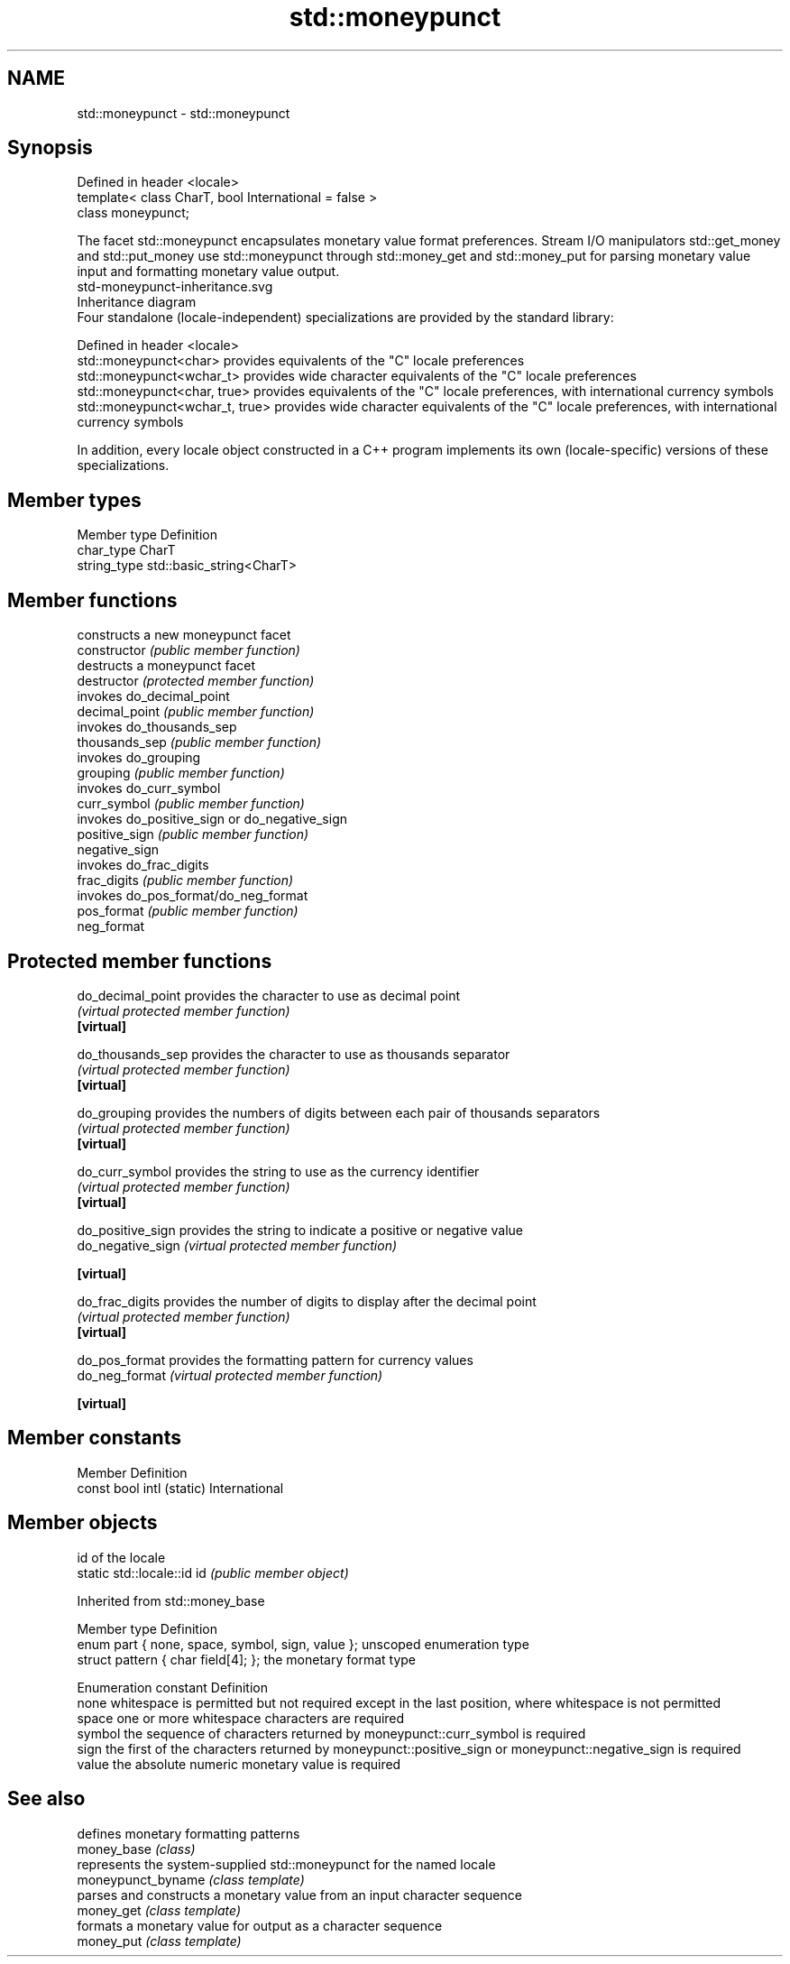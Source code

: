 .TH std::moneypunct 3 "2020.03.24" "http://cppreference.com" "C++ Standard Libary"
.SH NAME
std::moneypunct \- std::moneypunct

.SH Synopsis

  Defined in header <locale>
  template< class CharT, bool International = false >
  class moneypunct;

  The facet std::moneypunct encapsulates monetary value format preferences. Stream I/O manipulators std::get_money and std::put_money use std::moneypunct through std::money_get and std::money_put for parsing monetary value input and formatting monetary value output.
   std-moneypunct-inheritance.svg
  Inheritance diagram
  Four standalone (locale-independent) specializations are provided by the standard library:

  Defined in header <locale>
  std::moneypunct<char>          provides equivalents of the "C" locale preferences
  std::moneypunct<wchar_t>       provides wide character equivalents of the "C" locale preferences
  std::moneypunct<char, true>    provides equivalents of the "C" locale preferences, with international currency symbols
  std::moneypunct<wchar_t, true> provides wide character equivalents of the "C" locale preferences, with international currency symbols

  In addition, every locale object constructed in a C++ program implements its own (locale-specific) versions of these specializations.

.SH Member types


  Member type Definition
  char_type   CharT
  string_type std::basic_string<CharT>


.SH Member functions


                constructs a new moneypunct facet
  constructor   \fI(public member function)\fP
                destructs a moneypunct facet
  destructor    \fI(protected member function)\fP
                invokes do_decimal_point
  decimal_point \fI(public member function)\fP
                invokes do_thousands_sep
  thousands_sep \fI(public member function)\fP
                invokes do_grouping
  grouping      \fI(public member function)\fP
                invokes do_curr_symbol
  curr_symbol   \fI(public member function)\fP
                invokes do_positive_sign or do_negative_sign
  positive_sign \fI(public member function)\fP
  negative_sign
                invokes do_frac_digits
  frac_digits   \fI(public member function)\fP
                invokes do_pos_format/do_neg_format
  pos_format    \fI(public member function)\fP
  neg_format


.SH Protected member functions



  do_decimal_point provides the character to use as decimal point
                   \fI(virtual protected member function)\fP
  \fB[virtual]\fP

  do_thousands_sep provides the character to use as thousands separator
                   \fI(virtual protected member function)\fP
  \fB[virtual]\fP

  do_grouping      provides the numbers of digits between each pair of thousands separators
                   \fI(virtual protected member function)\fP
  \fB[virtual]\fP

  do_curr_symbol   provides the string to use as the currency identifier
                   \fI(virtual protected member function)\fP
  \fB[virtual]\fP

  do_positive_sign provides the string to indicate a positive or negative value
  do_negative_sign \fI(virtual protected member function)\fP

  \fB[virtual]\fP

  do_frac_digits   provides the number of digits to display after the decimal point
                   \fI(virtual protected member function)\fP
  \fB[virtual]\fP

  do_pos_format    provides the formatting pattern for currency values
  do_neg_format    \fI(virtual protected member function)\fP

  \fB[virtual]\fP


.SH Member constants


  Member                   Definition
  const bool intl (static) International


.SH Member objects


                            id of the locale
  static std::locale::id id \fI(public member object)\fP


  Inherited from std::money_base


  Member type                                     Definition
  enum part { none, space, symbol, sign, value }; unscoped enumeration type
  struct pattern { char field[4]; };              the monetary format type


  Enumeration constant Definition
  none                 whitespace is permitted but not required except in the last position, where whitespace is not permitted
  space                one or more whitespace characters are required
  symbol               the sequence of characters returned by moneypunct::curr_symbol is required
  sign                 the first of the characters returned by moneypunct::positive_sign or moneypunct::negative_sign is required
  value                the absolute numeric monetary value is required


.SH See also


                    defines monetary formatting patterns
  money_base        \fI(class)\fP
                    represents the system-supplied std::moneypunct for the named locale
  moneypunct_byname \fI(class template)\fP
                    parses and constructs a monetary value from an input character sequence
  money_get         \fI(class template)\fP
                    formats a monetary value for output as a character sequence
  money_put         \fI(class template)\fP





